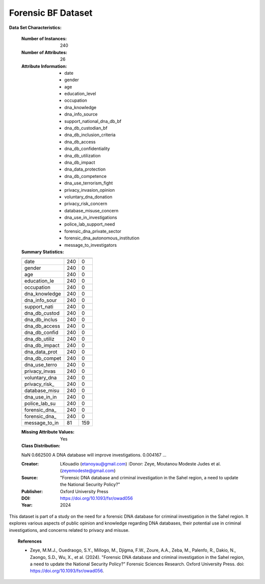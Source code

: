 .. _forensic_bf_dataset:

Forensic BF Dataset
-------------------

**Data Set Characteristics:**

    :Number of Instances: 240
    :Number of Attributes: 26
    :Attribute Information:
        - date
        - gender
        - age
        - education_level
        - occupation
        - dna_knowledge
        - dna_info_source
        - support_national_dna_db_bf
        - dna_db_custodian_bf
        - dna_db_inclusion_criteria
        - dna_db_access
        - dna_db_confidentiality
        - dna_db_utilization
        - dna_db_impact
        - dna_data_protection
        - dna_db_competence
        - dna_use_terrorism_fight
        - privacy_invasion_opinion
        - voluntary_dna_donation
        - privacy_risk_concern
        - database_misuse_concern
        - dna_use_in_investigations
        - police_lab_support_need
        - forensic_dna_private_sector
        - forensic_dna_autonomous_institution
        - message_to_investigators

    :Summary Statistics:

    ============== ======== ====================
                   Count    Missing Values
    ============== ======== ====================
    date           240      0           
    gender         240      0           
    age            240      0           
    education_le   240      0           
    occupation     240      0           
    dna_knowledge  240      0           
    dna_info_sour  240      0           
    support_nati   240      0           
    dna_db_custod  240      0           
    dna_db_inclus  240      0           
    dna_db_access  240      0           
    dna_db_confid  240      0           
    dna_db_utiliz  240      0           
    dna_db_impact  240      0           
    dna_data_prot  240      0           
    dna_db_compet  240      0           
    dna_use_terro  240      0           
    privacy_invas  240      0           
    voluntary_dna  240      0           
    privacy_risk_  240      0           
    database_misu  240      0           
    dna_use_in_in  240      0           
    police_lab_su  240      0           
    forensic_dna_  240      0           
    forensic_dna_  240      0           
    message_to_in  81       159         
    ============== ======== ====================

    :Missing Attribute Values: Yes
    :Class Distribution: 
    NaN                                                   0.662500
    A DNA database will improve investigations.           0.004167
    ...

    :Creator: LKouadio (etanoyau@gmail.com)
	:Donor: Zeye, Moutanou Modeste Judes et al. (zeyemodeste@gmail.com) 
    :Source: "Forensic DNA database and criminal investigation in the Sahel region, a need to update the National Security Policy?"
    :Publisher: Oxford University Press
    :DOI: https://doi.org/10.1093/fsr/owad056
    :Year: 2024

This dataset is part of a study on the need for a forensic DNA database for criminal investigation in the Sahel region. It explores 
various aspects of public opinion and knowledge regarding DNA databases, their potential use in criminal investigations, and concerns 
related to privacy and misuse.

.. topic:: References

   - Zeye, M.M.J., Ouedraogo, S.Y., Millogo, M., Djigma, F.W., Zoure, A.A., Zeba, M., Palenfo, R., Dakio, N., Zaongo, S.D., Wu, X., et al. (2024). "Forensic DNA database and criminal investigation in the Sahel region, a need to update the National Security Policy?" Forensic Sciences Research. Oxford University Press. doi: https://doi.org/10.1093/fsr/owad056.
